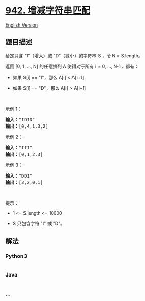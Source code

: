 * [[https://leetcode-cn.com/problems/di-string-match][942.
增减字符串匹配]]
  :PROPERTIES:
  :CUSTOM_ID: 增减字符串匹配
  :END:
[[./solution/0900-0999/0942.DI String Match/README_EN.org][English
Version]]

** 题目描述
   :PROPERTIES:
   :CUSTOM_ID: 题目描述
   :END:

#+begin_html
  <!-- 这里写题目描述 -->
#+end_html

#+begin_html
  <p>
#+end_html

给定只含 "I"（增大）或 "D"（减小）的字符串 S ，令 N = S.length。

#+begin_html
  </p>
#+end_html

#+begin_html
  <p>
#+end_html

返回 [0, 1, ..., N] 的任意排列 A 使得对于所有 i = 0, ..., N-1，都有：

#+begin_html
  </p>
#+end_html

#+begin_html
  <ul>
#+end_html

#+begin_html
  <li>
#+end_html

如果 S[i] == "I"，那么 A[i] < A[i+1]

#+begin_html
  </li>
#+end_html

#+begin_html
  <li>
#+end_html

如果 S[i] == "D"，那么 A[i] > A[i+1]

#+begin_html
  </li>
#+end_html

#+begin_html
  </ul>
#+end_html

#+begin_html
  <p>
#+end_html

 

#+begin_html
  </p>
#+end_html

#+begin_html
  <p>
#+end_html

示例 1：

#+begin_html
  </p>
#+end_html

#+begin_html
  <pre><strong>输入：</strong>&quot;IDID&quot;
  <strong>输出：</strong>[0,4,1,3,2]
  </pre>
#+end_html

#+begin_html
  <p>
#+end_html

示例 2：

#+begin_html
  </p>
#+end_html

#+begin_html
  <pre><strong>输入：</strong>&quot;III&quot;
  <strong>输出：</strong>[0,1,2,3]
  </pre>
#+end_html

#+begin_html
  <p>
#+end_html

示例 3：

#+begin_html
  </p>
#+end_html

#+begin_html
  <pre><strong>输入：</strong>&quot;DDI&quot;
  <strong>输出：</strong>[3,2,0,1]</pre>
#+end_html

#+begin_html
  <p>
#+end_html

 

#+begin_html
  </p>
#+end_html

#+begin_html
  <p>
#+end_html

提示：

#+begin_html
  </p>
#+end_html

#+begin_html
  <ul>
#+end_html

#+begin_html
  <li>
#+end_html

1 <= S.length <= 10000

#+begin_html
  </li>
#+end_html

#+begin_html
  <li>
#+end_html

S 只包含字符 "I" 或 "D"。

#+begin_html
  </li>
#+end_html

#+begin_html
  </ul>
#+end_html

** 解法
   :PROPERTIES:
   :CUSTOM_ID: 解法
   :END:

#+begin_html
  <!-- 这里可写通用的实现逻辑 -->
#+end_html

#+begin_html
  <!-- tabs:start -->
#+end_html

*** *Python3*
    :PROPERTIES:
    :CUSTOM_ID: python3
    :END:

#+begin_html
  <!-- 这里可写当前语言的特殊实现逻辑 -->
#+end_html

#+begin_src python
#+end_src

*** *Java*
    :PROPERTIES:
    :CUSTOM_ID: java
    :END:

#+begin_html
  <!-- 这里可写当前语言的特殊实现逻辑 -->
#+end_html

#+begin_src java
#+end_src

*** *...*
    :PROPERTIES:
    :CUSTOM_ID: section
    :END:
#+begin_example
#+end_example

#+begin_html
  <!-- tabs:end -->
#+end_html
